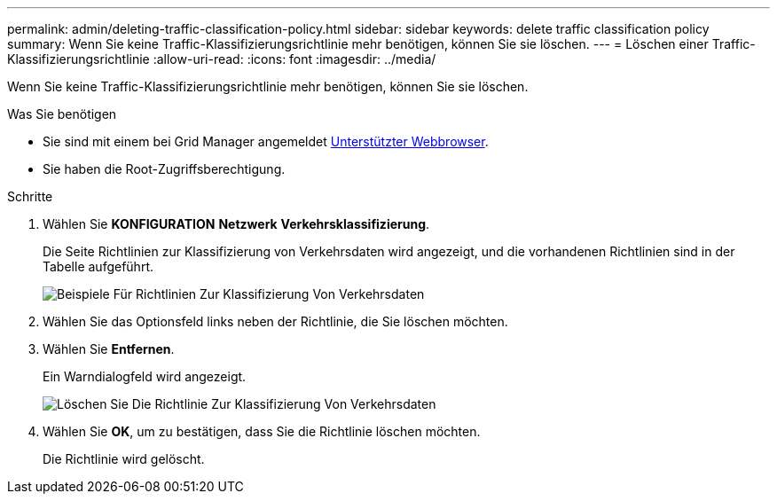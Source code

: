 ---
permalink: admin/deleting-traffic-classification-policy.html 
sidebar: sidebar 
keywords: delete traffic classification policy 
summary: Wenn Sie keine Traffic-Klassifizierungsrichtlinie mehr benötigen, können Sie sie löschen. 
---
= Löschen einer Traffic-Klassifizierungsrichtlinie
:allow-uri-read: 
:icons: font
:imagesdir: ../media/


[role="lead"]
Wenn Sie keine Traffic-Klassifizierungsrichtlinie mehr benötigen, können Sie sie löschen.

.Was Sie benötigen
* Sie sind mit einem bei Grid Manager angemeldet xref:../admin/web-browser-requirements.adoc[Unterstützter Webbrowser].
* Sie haben die Root-Zugriffsberechtigung.


.Schritte
. Wählen Sie *KONFIGURATION* *Netzwerk* *Verkehrsklassifizierung*.
+
Die Seite Richtlinien zur Klassifizierung von Verkehrsdaten wird angezeigt, und die vorhandenen Richtlinien sind in der Tabelle aufgeführt.

+
image::../media/traffic_classification_policies_main_screen_w_examples.png[Beispiele Für Richtlinien Zur Klassifizierung Von Verkehrsdaten]

. Wählen Sie das Optionsfeld links neben der Richtlinie, die Sie löschen möchten.
. Wählen Sie *Entfernen*.
+
Ein Warndialogfeld wird angezeigt.

+
image::../media/traffic_classification_policy_delete.png[Löschen Sie Die Richtlinie Zur Klassifizierung Von Verkehrsdaten]

. Wählen Sie *OK*, um zu bestätigen, dass Sie die Richtlinie löschen möchten.
+
Die Richtlinie wird gelöscht.


